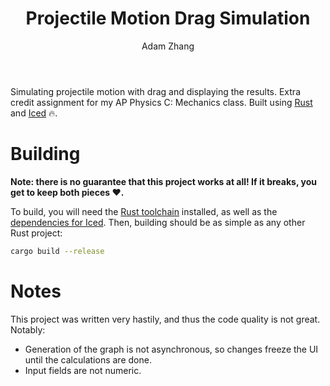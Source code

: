 #+title: Projectile Motion Drag Simulation
#+author: Adam Zhang

Simulating projectile motion with drag and displaying the results. Extra credit assignment for my AP Physics C: Mechanics class. Built using [[https://www.rust-lang.org/][Rust]] and [[https://iced.rs/][Iced]] 🔥.

[[file:screenshot.png]]

* Building
*Note: there is no guarantee that this project works at all! If it breaks, you get to keep both pieces ❤️.*

To build, you will need the [[https://www.rust-lang.org/learn/get-started][Rust toolchain]] installed, as well as the [[https://github.com/iced-rs/iced/blob/master/DEPENDENCIES.md][dependencies for Iced]]. Then, building should be as simple as any other Rust project:
#+begin_src sh
cargo build --release
#+end_src

* Notes
This project was written very hastily, and thus the code quality is not great. Notably:
+ Generation of the graph is not asynchronous, so changes freeze the UI until the calculations are done.
+ Input fields are not numeric.
